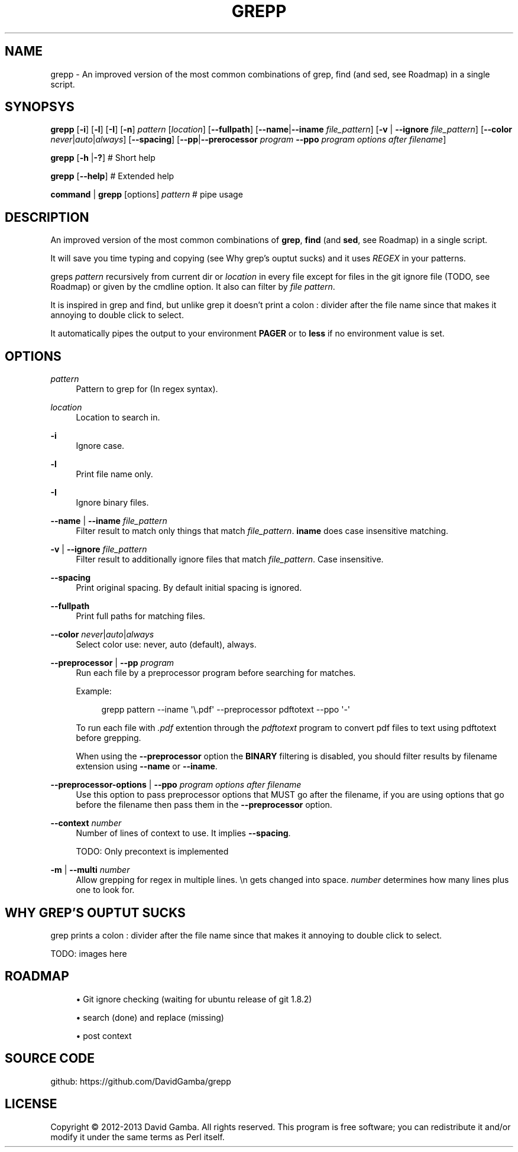 '\" t
.\"     Title: grepp
.\"    Author: [FIXME: author] [see http://docbook.sf.net/el/author]
.\" Generator: DocBook XSL Stylesheets v1.76.1 <http://docbook.sf.net/>
.\"      Date: 10/28/2013
.\"    Manual: \ \&
.\"    Source: \ \&
.\"  Language: English
.\"
.TH "GREPP" "1" "10/28/2013" "\ \&" "\ \&"
.\" -----------------------------------------------------------------
.\" * Define some portability stuff
.\" -----------------------------------------------------------------
.\" ~~~~~~~~~~~~~~~~~~~~~~~~~~~~~~~~~~~~~~~~~~~~~~~~~~~~~~~~~~~~~~~~~
.\" http://bugs.debian.org/507673
.\" http://lists.gnu.org/archive/html/groff/2009-02/msg00013.html
.\" ~~~~~~~~~~~~~~~~~~~~~~~~~~~~~~~~~~~~~~~~~~~~~~~~~~~~~~~~~~~~~~~~~
.ie \n(.g .ds Aq \(aq
.el       .ds Aq '
.\" -----------------------------------------------------------------
.\" * set default formatting
.\" -----------------------------------------------------------------
.\" disable hyphenation
.nh
.\" disable justification (adjust text to left margin only)
.ad l
.\" -----------------------------------------------------------------
.\" * MAIN CONTENT STARTS HERE *
.\" -----------------------------------------------------------------
.SH "NAME"
grepp \- An improved version of the most common combinations of grep, find (and sed, see Roadmap) in a single script\&.
.SH "SYNOPSYS"
.sp
\fBgrepp\fR [\fB\-i\fR] [\fB\-l\fR] [\fB\-I\fR] [\fB\-n\fR] \fIpattern\fR [\fIlocation\fR] [\fB\-\-fullpath\fR] [\fB\-\-name\fR|\fB\-\-iname\fR \fIfile_pattern\fR] [\fB\-v\fR | \fB\-\-ignore\fR \fIfile_pattern\fR] [\fB\-\-color\fR \fInever\fR|\fIauto\fR|\fIalways\fR] [\fB\-\-spacing\fR] [\fB\-\-pp\fR|\fB\-\-prerocessor\fR \fIprogram\fR \fB\-\-ppo\fR \fIprogram options after filename\fR]
.sp
\fBgrepp\fR [\fB\-h\fR |\fB\-?\fR] # Short help
.sp
\fBgrepp\fR [\fB\-\-help\fR] # Extended help
.sp
\fBcommand\fR | \fBgrepp\fR [options] \fIpattern\fR # pipe usage
.SH "DESCRIPTION"
.sp
An improved version of the most common combinations of \fBgrep\fR, \fBfind\fR (and \fBsed\fR, see Roadmap) in a single script\&.
.sp
It will save you time typing and copying (see Why grep\(cqs ouptut sucks) and it uses \fIREGEX\fR in your patterns\&.
.sp
greps \fIpattern\fR recursively from current dir or \fIlocation\fR in every file except for files in the git ignore file (TODO, see Roadmap) or given by the cmdline option\&. It also can filter by \fIfile pattern\fR\&.
.sp
It is inspired in grep and find, but unlike grep it doesn\(cqt print a colon : divider after the file name since that makes it annoying to double click to select\&.
.sp
It automatically pipes the output to your environment \fBPAGER\fR or to \fBless\fR if no environment value is set\&.
.SH "OPTIONS"
.PP
\fIpattern\fR
.RS 4
Pattern to grep for (In regex syntax)\&.
.RE
.PP
\fIlocation\fR
.RS 4
Location to search in\&.
.RE
.PP
\fB\-i\fR
.RS 4
Ignore case\&.
.RE
.PP
\fB\-l\fR
.RS 4
Print file name only\&.
.RE
.PP
\fB\-I\fR
.RS 4
Ignore binary files\&.
.RE
.PP
\fB\-\-name\fR | \fB\-\-iname\fR \fIfile_pattern\fR
.RS 4
Filter result to match only things that match
\fIfile_pattern\fR\&.
\fBiname\fR
does case insensitive matching\&.
.RE
.PP
\fB\-v\fR | \fB\-\-ignore\fR \fIfile_pattern\fR
.RS 4
Filter result to additionally ignore files that match
\fIfile_pattern\fR\&. Case insensitive\&.
.RE
.PP
\fB\-\-spacing\fR
.RS 4
Print original spacing\&. By default initial spacing is ignored\&.
.RE
.PP
\fB\-\-fullpath\fR
.RS 4
Print full paths for matching files\&.
.RE
.PP
\fB\-\-color\fR \fInever\fR|\fIauto\fR|\fIalways\fR
.RS 4
Select color use: never, auto (default), always\&.
.RE
.PP
\fB\-\-preprocessor\fR | \fB\-\-pp\fR \fIprogram\fR
.RS 4
Run each file by a preprocessor program before searching for matches\&.
.sp
Example:
.sp
.if n \{\
.RS 4
.\}
.nf
grepp pattern \-\-iname \*(Aq\e\&.pdf\*(Aq \-\-preprocessor pdftotext \-\-ppo \*(Aq\-\*(Aq
.fi
.if n \{\
.RE
.\}
.sp
To run each file with
\fI\&.pdf\fR
extention through the
\fIpdftotext\fR
program to convert pdf files to text using pdftotext before grepping\&.
.sp
When using the
\fB\-\-preprocessor\fR
option the
\fBBINARY\fR
filtering is disabled, you should filter results by filename extension using
\fB\-\-name\fR
or
\fB\-\-iname\fR\&.
.RE
.PP
\fB\-\-preprocessor\-options\fR | \fB\-\-ppo\fR \fIprogram options after filename\fR
.RS 4
Use this option to pass preprocessor options that MUST go after the filename, if you are using options that go before the filename then pass them in the
\fB\-\-preprocessor\fR
option\&.
.RE
.PP
\fB\-\-context\fR \fInumber\fR
.RS 4
Number of lines of context to use\&. It implies
\fB\-\-spacing\fR\&.
.sp
TODO: Only precontext is implemented
.RE
.PP
\fB\-m\fR | \fB\-\-multi\fR \fInumber\fR
.RS 4
Allow grepping for regex in multiple lines\&.
\en
gets changed into space\&.
\fInumber\fR
determines how many lines plus one to look for\&.
.RE
.SH "WHY GREP\(cqS OUPTUT SUCKS"
.sp
grep prints a colon : divider after the file name since that makes it annoying to double click to select\&.
.sp
TODO: images here
.SH "ROADMAP"
.sp
.RS 4
.ie n \{\
\h'-04'\(bu\h'+03'\c
.\}
.el \{\
.sp -1
.IP \(bu 2.3
.\}
Git ignore checking (waiting for ubuntu release of git 1\&.8\&.2)
.RE
.sp
.RS 4
.ie n \{\
\h'-04'\(bu\h'+03'\c
.\}
.el \{\
.sp -1
.IP \(bu 2.3
.\}
search (done) and replace (missing)
.RE
.sp
.RS 4
.ie n \{\
\h'-04'\(bu\h'+03'\c
.\}
.el \{\
.sp -1
.IP \(bu 2.3
.\}
post context
.RE
.SH "SOURCE CODE"
.sp
github: https://github\&.com/DavidGamba/grepp
.SH "LICENSE"
.sp
Copyright \(co 2012\-2013 David Gamba\&. All rights reserved\&. This program is free software; you can redistribute it and/or modify it under the same terms as Perl itself\&.
